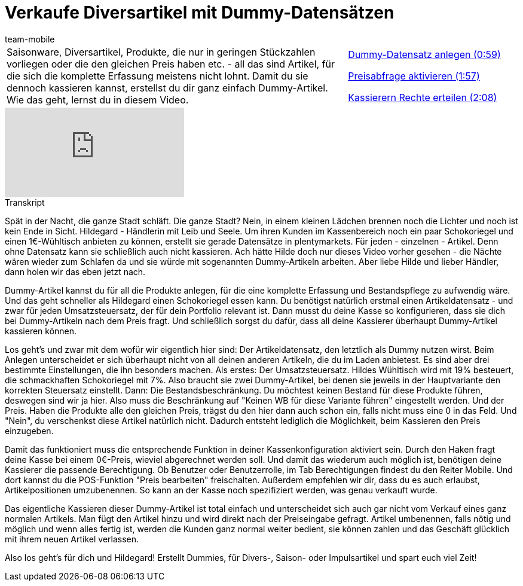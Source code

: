 = Verkaufe Diversartikel mit Dummy-Datensätzen
:page-index: false
:id: RVIPKIM
:author: team-mobile

//tag::einleitung[]
[cols="2, 1" grid=none]
|===
|Saisonware, Diversartikel, Produkte, die nur in geringen Stückzahlen vorliegen oder die den gleichen Preis haben etc. - all das sind Artikel, für die sich die komplette Erfassung meistens nicht lohnt. Damit du sie dennoch kassieren kannst, erstellst du dir ganz einfach Dummy-Artikel. Wie das geht, lernst du in diesem Video.
|xref:videos:diversartikel-datensansatz.adoc#video[Dummy-Datensatz anlegen (0:59)]

xref:videos:diversartikel-preisabfrage.adoc#video[Preisabfrage aktivieren (1:57)]

xref:videos:diversartikel-rechte.adoc#video[Kassierern Rechte erteilen (2:08)]

|===
//end::einleitung[]

video::285256821[vimeo]

// tag::transkript[]
[.collapseBox]
.Transkript
--
Spät in der Nacht, die ganze Stadt schläft.
Die ganze Stadt?
Nein, in einem kleinen Lädchen brennen noch die Lichter und noch ist kein Ende in Sicht.
Hildegard - Händlerin mit Leib und Seele.
Um ihren Kunden im Kassenbereich noch ein paar Schokoriegel und einen 1€-Wühltisch anbieten zu können, erstellt sie gerade Datensätze in plentymarkets.
Für jeden - einzelnen - Artikel.
Denn ohne Datensatz kann sie schließlich auch nicht kassieren.
Ach hätte Hilde doch nur dieses Video vorher gesehen - die Nächte wären wieder zum Schlafen da und sie würde mit sogenannten Dummy-Artikeln arbeiten.
Aber liebe Hilde und lieber Händler, dann holen wir das eben jetzt nach.

Dummy-Artikel kannst du für all die Produkte anlegen, für die eine komplette Erfassung und Bestandspflege zu aufwendig wäre.
Und das geht schneller als Hildegard einen Schokoriegel essen kann.
Du benötigst natürlich erstmal einen Artikeldatensatz - und zwar für jeden Umsatzsteuersatz, der für dein Portfolio relevant ist.
Dann musst du deine Kasse so konfigurieren, dass sie dich bei Dummy-Artikeln nach dem Preis fragt.
Und schließlich sorgst du dafür, dass all deine Kassierer überhaupt Dummy-Artikel kassieren können.

Los geht's und zwar mit dem wofür wir eigentlich hier sind: Der Artikeldatensatz, den letztlich als Dummy nutzen wirst.
Beim Anlegen unterscheidet er sich überhaupt nicht von all deinen anderen Artikeln, die du im Laden anbietest.
Es sind aber drei bestimmte Einstellungen, die ihn besonders machen.
Als erstes: Der Umsatzsteuersatz.
Hildes Wühltisch wird mit 19% besteuert, die schmackhaften Schokoriegel mit 7%.
Also braucht sie zwei Dummy-Artikel, bei denen sie jeweils in der Hauptvariante den korrekten Steuersatz einstellt.
Dann: Die Bestandsbeschränkung.
Du möchtest keinen Bestand für diese Produkte führen, deswegen sind wir ja hier.
Also muss die Beschränkung auf "Keinen WB für diese Variante führen" eingestellt werden.
Und der Preis.
Haben die Produkte alle den gleichen Preis, trägst du den hier dann auch schon ein, falls nicht muss eine 0 in das Feld.
Und "Nein", du verschenkst diese Artikel natürlich nicht.
Dadurch entsteht lediglich die Möglichkeit, beim Kassieren den Preis einzugeben.

Damit das funktioniert muss die entsprechende Funktion in deiner Kassenkonfiguration aktiviert sein.
Durch den Haken fragt deine Kasse bei einem 0€-Preis, wieviel abgerechnet werden soll.
Und damit das wiederum auch möglich ist, benötigen deine Kassierer die passende Berechtigung.
Ob Benutzer oder Benutzerrolle, im Tab Berechtigungen findest du den Reiter Mobile.
Und dort kannst du die POS-Funktion "Preis bearbeiten" freischalten.
Außerdem empfehlen wir dir, dass du es auch erlaubst, Artikelpositionen umzubenennen.
So kann an der Kasse noch spezifiziert werden, was genau verkauft wurde.

Das eigentliche Kassieren dieser Dummy-Artikel ist total einfach und unterscheidet sich auch gar nicht vom Verkauf eines ganz normalen Artikels.
Man fügt den Artikel hinzu und wird direkt nach der Preiseingabe gefragt.
Artikel umbenennen, falls nötig und möglich und wenn alles fertig ist, werden die Kunden ganz normal weiter bedient, sie können zahlen und das Geschäft glücklich mit ihrem neuen Artikel verlassen.

Also los geht's für dich und Hildegard!
Erstellt Dummies, für Divers-, Saison- oder Impulsartikel und spart euch viel Zeit!
--
//end::transkript[]
